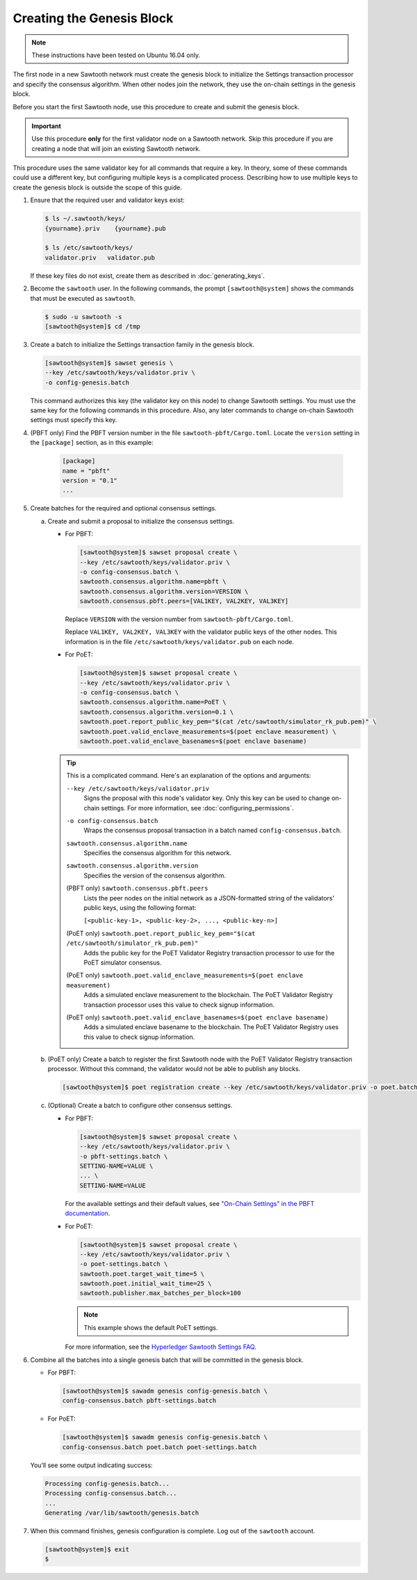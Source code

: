 **************************
Creating the Genesis Block
**************************

.. note::

   These instructions have been tested on Ubuntu 16.04 only.

The first node in a new Sawtooth network must create the genesis block to
initialize the Settings transaction processor and specify the consensus
algorithm. When other nodes join the network, they use the on-chain settings in
the genesis block.

Before you start the first Sawtooth node, use this procedure to create and
submit the genesis block.

.. important::

   Use this procedure **only** for the first validator node on a Sawtooth
   network. Skip this procedure if you are creating a node that will join an
   existing Sawtooth network.

This procedure uses the same validator key for all commands that require a
key. In theory, some of these commands could use a different key, but
configuring multiple keys is a complicated process. Describing how to use
multiple keys to create the genesis block is outside the scope of this guide.

1. Ensure that the required user and validator keys exist:

   .. code-block:: console

      $ ls ~/.sawtooth/keys/
      {yourname}.priv    {yourname}.pub

      $ ls /etc/sawtooth/keys/
      validator.priv   validator.pub

   If these key files do not exist, create them as described in
   :doc:`generating_keys`.

#. Become the ``sawtooth`` user. In the following commands, the prompt
   ``[sawtooth@system]`` shows the commands that must be executed as
   ``sawtooth``.

   .. code-block:: console

      $ sudo -u sawtooth -s
      [sawtooth@system]$ cd /tmp

#. Create a batch to initialize the Settings transaction family in the genesis
   block.

   .. code-block:: console

      [sawtooth@system]$ sawset genesis \
      --key /etc/sawtooth/keys/validator.priv \
      -o config-genesis.batch

   This command authorizes this key (the validator key on this node) to change
   Sawtooth settings. You must use the same key for the following commands in
   this procedure. Also, any later commands to change on-chain Sawtooth settings
   must specify this key.

#. (PBFT only) Find the PBFT version number in the file
   ``sawtooth-pbft/Cargo.toml``. Locate the ``version`` setting in the
   ``[package]`` section, as in this example:

    .. code-block:: none

       [package]
       name = "pbft"
       version = "0.1"
       ...

#. Create batches for the required and optional consensus settings.

   a. Create and submit a proposal to initialize the consensus settings.

      * For PBFT:

        .. code-block:: console

           [sawtooth@system]$ sawset proposal create \
           --key /etc/sawtooth/keys/validator.priv \
           -o config-consensus.batch \
           sawtooth.consensus.algorithm.name=pbft \
           sawtooth.consensus.algorithm.version=VERSION \
           sawtooth.consensus.pbft.peers=[VAL1KEY, VAL2KEY, VAL3KEY]

        Replace ``VERSION`` with the version number from
        ``sawtooth-pbft/Cargo.toml``.

        Replace ``VAL1KEY, VAL2KEY, VAL3KEY`` with the validator public
        keys of the other nodes. This information is in the file
        ``/etc/sawtooth/keys/validator.pub`` on each node.

      * For PoET:

        .. code-block:: console

           [sawtooth@system]$ sawset proposal create \
           --key /etc/sawtooth/keys/validator.priv \
           -o config-consensus.batch \
           sawtooth.consensus.algorithm.name=PoET \
           sawtooth.consensus.algorithm.version=0.1 \
           sawtooth.poet.report_public_key_pem="$(cat /etc/sawtooth/simulator_rk_pub.pem)" \
           sawtooth.poet.valid_enclave_measurements=$(poet enclave measurement) \
           sawtooth.poet.valid_enclave_basenames=$(poet enclave basename)

      .. tip::

         This is a complicated command. Here's an explanation of the options and
         arguments:

         ``--key /etc/sawtooth/keys/validator.priv``
          Signs the proposal with this node's validator key. Only this key can be
          used to change on-chain settings. For more information, see
          :doc:`configuring_permissions`.

         ``-o config-consensus.batch``
          Wraps the consensus proposal transaction in a batch named
          ``config-consensus.batch``.

         ``sawtooth.consensus.algorithm.name``
          Specifies the consensus algorithm for this network.

         ``sawtooth.consensus.algorithm.version``
          Specifies the version of the consensus algorithm.

         (PBFT only) ``sawtooth.consensus.pbft.peers``
          Lists the peer nodes on the initial network as a JSON-formatted string
          of the validators' public keys, using the following format:

          ``[<public-key-1>, <public-key-2>, ..., <public-key-n>]``

         (PoET only) ``sawtooth.poet.report_public_key_pem="$(cat /etc/sawtooth/simulator_rk_pub.pem)"``
          Adds the public key for the PoET Validator Registry transaction
          processor to use for the PoET simulator consensus.

         (PoET only) ``sawtooth.poet.valid_enclave_measurements=$(poet enclave measurement)``
          Adds a simulated enclave measurement to the blockchain. The
          PoET Validator Registry transaction processor uses this value to check
          signup information.

         (PoET only) ``sawtooth.poet.valid_enclave_basenames=$(poet enclave basename)``
          Adds a simulated enclave basename to the blockchain. The PoET
          Validator Registry uses this value to check signup information.

   b. (PoET only) Create a batch to register the first Sawtooth node with the PoET Validator
      Registry transaction processor. Without this command, the validator would not
      be able to publish any blocks.

      .. code-block:: console

         [sawtooth@system]$ poet registration create --key /etc/sawtooth/keys/validator.priv -o poet.batch

   #. (Optional) Create a batch to configure other consensus settings.

      * For PBFT:

        .. code-block:: console

           [sawtooth@system]$ sawset proposal create \
           --key /etc/sawtooth/keys/validator.priv \
           -o pbft-settings.batch \
           SETTING-NAME=VALUE \
           ... \
           SETTING-NAME=VALUE

        For the available settings and their default values, see
        `"On-Chain Settings" in the PBFT documentation
        <https://sawtooth.hyperledger.org/docs/pbft/nightly/master/technical-information.html#on-chain-settings>`__.

      * For PoET:

        .. code-block:: console

           [sawtooth@system]$ sawset proposal create \
           --key /etc/sawtooth/keys/validator.priv \
           -o poet-settings.batch \
           sawtooth.poet.target_wait_time=5 \
           sawtooth.poet.initial_wait_time=25 \
           sawtooth.publisher.max_batches_per_block=100

        .. note::

           This example shows the default PoET settings.

        For more information, see the
        `Hyperledger Sawtooth Settings FAQ <https://sawtooth.hyperledger.org/faq/settings/>`__.

#. Combine all the batches into a single genesis batch that will be committed in
   the genesis block.

   * For PBFT:

     .. code-block:: console

        [sawtooth@system]$ sawadm genesis config-genesis.batch \
        config-consensus.batch pbft-settings.batch


   * For PoET:

     .. code-block:: console

        [sawtooth@system]$ sawadm genesis config-genesis.batch \
        config-consensus.batch poet.batch poet-settings.batch

   You’ll see some output indicating success:

   .. code-block:: console

       Processing config-genesis.batch...
       Processing config-consensus.batch...
       ...
       Generating /var/lib/sawtooth/genesis.batch

#. When this command finishes, genesis configuration is complete. Log out of the
   ``sawtooth`` account.

   .. code-block:: console

      [sawtooth@system]$ exit
      $


.. Licensed under Creative Commons Attribution 4.0 International License
.. https://creativecommons.org/licenses/by/4.0/
